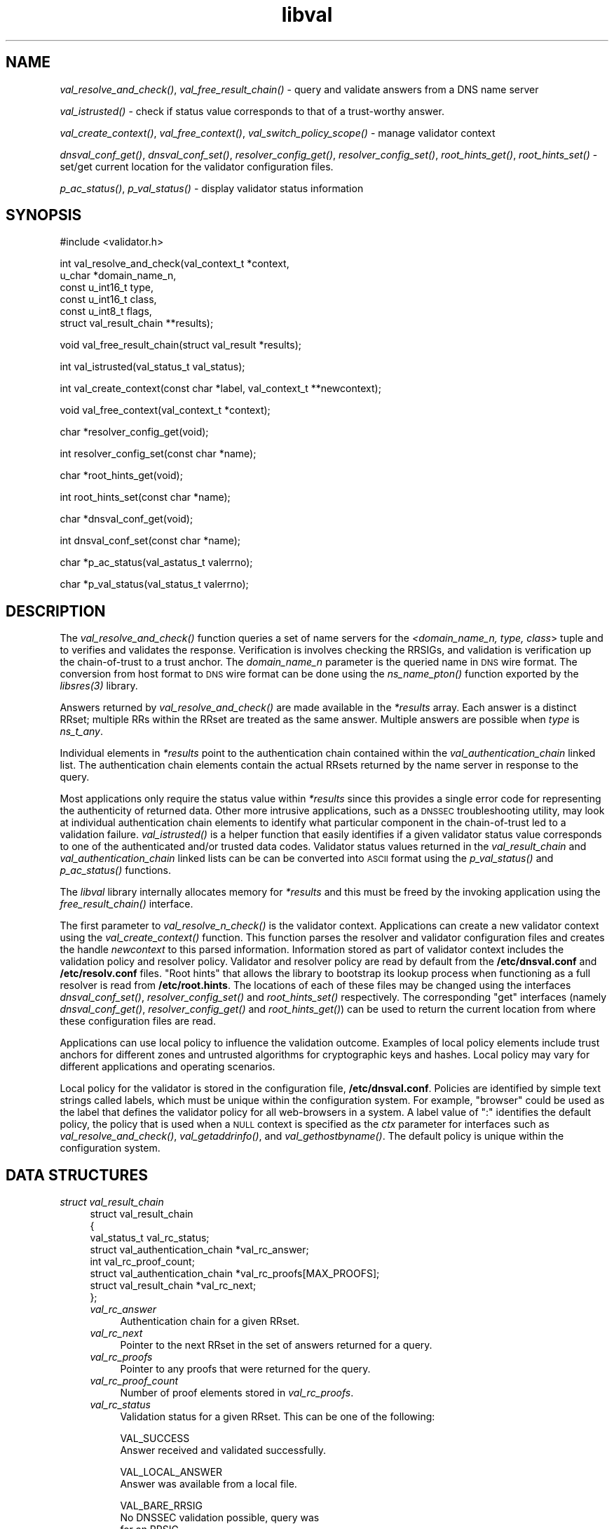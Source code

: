 .\" Automatically generated by Pod::Man v1.37, Pod::Parser v1.14
.\"
.\" Standard preamble:
.\" ========================================================================
.de Sh \" Subsection heading
.br
.if t .Sp
.ne 5
.PP
\fB\\$1\fR
.PP
..
.de Sp \" Vertical space (when we can't use .PP)
.if t .sp .5v
.if n .sp
..
.de Vb \" Begin verbatim text
.ft CW
.nf
.ne \\$1
..
.de Ve \" End verbatim text
.ft R
.fi
..
.\" Set up some character translations and predefined strings.  \*(-- will
.\" give an unbreakable dash, \*(PI will give pi, \*(L" will give a left
.\" double quote, and \*(R" will give a right double quote.  | will give a
.\" real vertical bar.  \*(C+ will give a nicer C++.  Capital omega is used to
.\" do unbreakable dashes and therefore won't be available.  \*(C` and \*(C'
.\" expand to `' in nroff, nothing in troff, for use with C<>.
.tr \(*W-|\(bv\*(Tr
.ds C+ C\v'-.1v'\h'-1p'\s-2+\h'-1p'+\s0\v'.1v'\h'-1p'
.ie n \{\
.    ds -- \(*W-
.    ds PI pi
.    if (\n(.H=4u)&(1m=24u) .ds -- \(*W\h'-12u'\(*W\h'-12u'-\" diablo 10 pitch
.    if (\n(.H=4u)&(1m=20u) .ds -- \(*W\h'-12u'\(*W\h'-8u'-\"  diablo 12 pitch
.    ds L" ""
.    ds R" ""
.    ds C` ""
.    ds C' ""
'br\}
.el\{\
.    ds -- \|\(em\|
.    ds PI \(*p
.    ds L" ``
.    ds R" ''
'br\}
.\"
.\" If the F register is turned on, we'll generate index entries on stderr for
.\" titles (.TH), headers (.SH), subsections (.Sh), items (.Ip), and index
.\" entries marked with X<> in POD.  Of course, you'll have to process the
.\" output yourself in some meaningful fashion.
.if \nF \{\
.    de IX
.    tm Index:\\$1\t\\n%\t"\\$2"
..
.    nr % 0
.    rr F
.\}
.\"
.\" For nroff, turn off justification.  Always turn off hyphenation; it makes
.\" way too many mistakes in technical documents.
.hy 0
.if n .na
.\"
.\" Accent mark definitions (@(#)ms.acc 1.5 88/02/08 SMI; from UCB 4.2).
.\" Fear.  Run.  Save yourself.  No user-serviceable parts.
.    \" fudge factors for nroff and troff
.if n \{\
.    ds #H 0
.    ds #V .8m
.    ds #F .3m
.    ds #[ \f1
.    ds #] \fP
.\}
.if t \{\
.    ds #H ((1u-(\\\\n(.fu%2u))*.13m)
.    ds #V .6m
.    ds #F 0
.    ds #[ \&
.    ds #] \&
.\}
.    \" simple accents for nroff and troff
.if n \{\
.    ds ' \&
.    ds ` \&
.    ds ^ \&
.    ds , \&
.    ds ~ ~
.    ds /
.\}
.if t \{\
.    ds ' \\k:\h'-(\\n(.wu*8/10-\*(#H)'\'\h"|\\n:u"
.    ds ` \\k:\h'-(\\n(.wu*8/10-\*(#H)'\`\h'|\\n:u'
.    ds ^ \\k:\h'-(\\n(.wu*10/11-\*(#H)'^\h'|\\n:u'
.    ds , \\k:\h'-(\\n(.wu*8/10)',\h'|\\n:u'
.    ds ~ \\k:\h'-(\\n(.wu-\*(#H-.1m)'~\h'|\\n:u'
.    ds / \\k:\h'-(\\n(.wu*8/10-\*(#H)'\z\(sl\h'|\\n:u'
.\}
.    \" troff and (daisy-wheel) nroff accents
.ds : \\k:\h'-(\\n(.wu*8/10-\*(#H+.1m+\*(#F)'\v'-\*(#V'\z.\h'.2m+\*(#F'.\h'|\\n:u'\v'\*(#V'
.ds 8 \h'\*(#H'\(*b\h'-\*(#H'
.ds o \\k:\h'-(\\n(.wu+\w'\(de'u-\*(#H)/2u'\v'-.3n'\*(#[\z\(de\v'.3n'\h'|\\n:u'\*(#]
.ds d- \h'\*(#H'\(pd\h'-\w'~'u'\v'-.25m'\f2\(hy\fP\v'.25m'\h'-\*(#H'
.ds D- D\\k:\h'-\w'D'u'\v'-.11m'\z\(hy\v'.11m'\h'|\\n:u'
.ds th \*(#[\v'.3m'\s+1I\s-1\v'-.3m'\h'-(\w'I'u*2/3)'\s-1o\s+1\*(#]
.ds Th \*(#[\s+2I\s-2\h'-\w'I'u*3/5'\v'-.3m'o\v'.3m'\*(#]
.ds ae a\h'-(\w'a'u*4/10)'e
.ds Ae A\h'-(\w'A'u*4/10)'E
.    \" corrections for vroff
.if v .ds ~ \\k:\h'-(\\n(.wu*9/10-\*(#H)'\s-2\u~\d\s+2\h'|\\n:u'
.if v .ds ^ \\k:\h'-(\\n(.wu*10/11-\*(#H)'\v'-.4m'^\v'.4m'\h'|\\n:u'
.    \" for low resolution devices (crt and lpr)
.if \n(.H>23 .if \n(.V>19 \
\{\
.    ds : e
.    ds 8 ss
.    ds o a
.    ds d- d\h'-1'\(ga
.    ds D- D\h'-1'\(hy
.    ds th \o'bp'
.    ds Th \o'LP'
.    ds ae ae
.    ds Ae AE
.\}
.rm #[ #] #H #V #F C
.\" ========================================================================
.\"
.IX Title "libval 3"
.TH libval 3 "2006-11-21" "perl v5.8.6" "Programmer's Manual"
.SH "NAME"
\&\fIval_resolve_and_check()\fR, \fIval_free_result_chain()\fR \- query and validate
answers from a DNS name server
.PP
\&\fIval_istrusted()\fR \- check if status value corresponds to that of a
trust\-worthy answer.
.PP
\&\fIval_create_context()\fR, \fIval_free_context()\fR, \fIval_switch_policy_scope()\fR \-
manage validator context
.PP
\&\fIdnsval_conf_get()\fR, \fIdnsval_conf_set()\fR, \fIresolver_config_get()\fR,
\&\fIresolver_config_set()\fR, \fIroot_hints_get()\fR, \fIroot_hints_set()\fR \- set/get
current location for the validator configuration files.
.PP
\&\fIp_ac_status()\fR, \fIp_val_status()\fR \- display validator status information
.SH "SYNOPSIS"
.IX Header "SYNOPSIS"
.Vb 1
\&  #include <validator.h>
.Ve
.PP
.Vb 6
\&  int val_resolve_and_check(val_context_t            *context,
\&                            u_char                   *domain_name_n,
\&                            const u_int16_t          type,
\&                            const u_int16_t          class,
\&                            const u_int8_t           flags,
\&                            struct val_result_chain  **results);
.Ve
.PP
.Vb 1
\&  void val_free_result_chain(struct val_result *results);
.Ve
.PP
.Vb 1
\&  int val_istrusted(val_status_t val_status);
.Ve
.PP
.Vb 1
\&  int val_create_context(const char *label, val_context_t **newcontext);
.Ve
.PP
.Vb 1
\&  void val_free_context(val_context_t *context);
.Ve
.PP
.Vb 1
\&  char *resolver_config_get(void);
.Ve
.PP
.Vb 1
\&  int resolver_config_set(const char *name);
.Ve
.PP
.Vb 1
\&  char *root_hints_get(void);
.Ve
.PP
.Vb 1
\&  int root_hints_set(const char *name);
.Ve
.PP
.Vb 1
\&  char *dnsval_conf_get(void);
.Ve
.PP
.Vb 1
\&  int dnsval_conf_set(const char *name);
.Ve
.PP
.Vb 1
\&  char *p_ac_status(val_astatus_t valerrno);
.Ve
.PP
.Vb 1
\&  char *p_val_status(val_status_t valerrno);
.Ve
.SH "DESCRIPTION"
.IX Header "DESCRIPTION"
The \fI\fIval_resolve_and_check()\fI\fR function queries a set of name servers for
the \fI<domain_name_n, type, class\fR> tuple and to verifies and validates the
response.  Verification is involves checking the RRSIGs, and validation is
verification up the chain-of-trust to a trust anchor.  The \fIdomain_name_n\fR
parameter is the queried name in \s-1DNS\s0 wire format.  The conversion from host
format to \s-1DNS\s0 wire format can be done using the  \fI\fIns_name_pton()\fI\fR function
exported by the \fI\fIlibsres\fI\|(3)\fR library.
.PP
Answers returned by \fI\fIval_resolve_and_check()\fI\fR are made available in the
\&\fI*results\fR array.  Each answer is a distinct RRset; multiple RRs within the
RRset are treated as the same answer.  Multiple answers are possible when
\&\fItype\fR is \fIns_t_any\fR.
.PP
Individual elements in \fI*results\fR point to the authentication chain contained
within the \fIval_authentication_chain\fR linked list.  The authentication chain
elements contain the actual RRsets returned by the name server in response to
the query.
.PP
Most applications only require the status value within \fI*results\fR since this
provides a single error code for representing the authenticity of returned
data.  Other more intrusive applications, such as a \s-1DNSSEC\s0 troubleshooting
utility, may look at individual authentication chain elements to identify what
particular component in the chain-of-trust led to a validation failure.
\&\fI\fIval_istrusted()\fI\fR is a helper function that easily identifies if a given
validator status value corresponds to one of the authenticated and/or trusted
data codes.  Validator status values returned in the \fIval_result_chain\fR and
\&\fIval_authentication_chain\fR linked lists can be can be converted into \s-1ASCII\s0
format using the \fI\fIp_val_status()\fI\fR and \fI\fIp_ac_status()\fI\fR functions.
.PP
The \fIlibval\fR library internally allocates memory for \fI*results\fR and this
must be freed by the invoking application using the \fI\fIfree_result_chain()\fI\fR
interface.
.PP
The first parameter to \fI\fIval_resolve_n_check()\fI\fR is the validator context.
Applications can create a new validator context using the
\&\fI\fIval_create_context()\fI\fR function.  This function parses the resolver and
validator configuration files and creates the handle \fInewcontext\fR to this
parsed information.  Information stored as part of validator context includes
the validation policy and resolver policy.  Validator and resolver policy are
read by default from the \fB/etc/dnsval.conf\fR and \fB/etc/resolv.conf\fR files.
\&\*(L"Root hints\*(R" that allows the library to bootstrap its lookup process when
functioning as a full resolver is read from \fB/etc/root.hints\fR.  The locations
of each of these files may be changed using the interfaces
\&\fI\fIdnsval_conf_set()\fI\fR, \fI\fIresolver_config_set()\fI\fR and \fI\fIroot_hints_set()\fI\fR
respectively.  The corresponding \*(L"get\*(R" interfaces (namely
\&\fI\fIdnsval_conf_get()\fI\fR, \fI\fIresolver_config_get()\fI\fR and \fI\fIroot_hints_get()\fI\fR) can be
used to return the current location from where these configuration files are
read.
.PP
Applications can use local policy to influence the validation outcome.
Examples of local policy elements include trust anchors for different zones
and untrusted algorithms for cryptographic keys and hashes.  Local policy
may vary for different applications and operating scenarios.
.PP
Local policy for the validator is stored in the configuration file,
\&\fB/etc/dnsval.conf\fR.  Policies are identified by simple text strings called
labels, which must be unique within the configuration system.  For example,
\&\*(L"browser\*(R" could be used as the label that defines the validator policy for all
web-browsers in a system.  A label value of \*(L":\*(R" identifies the default policy,
the policy that is used when a \s-1NULL\s0 context is specified as the \fIctx\fR
parameter for interfaces such as \fI\fIval_resolve_and_check()\fI\fR,
\&\fI\fIval_getaddrinfo()\fI\fR, and \fI\fIval_gethostbyname()\fI\fR.  The default policy is
unique within the configuration system.
.SH "DATA STRUCTURES"
.IX Header "DATA STRUCTURES"
.IP "\fIstruct val_result_chain\fR" 4
.IX Item "struct val_result_chain"
.Vb 8
\&  struct val_result_chain
\&  { 
\&      val_status_t                     val_rc_status;
\&      struct val_authentication_chain *val_rc_answer;
\&      int                              val_rc_proof_count;
\&      struct val_authentication_chain *val_rc_proofs[MAX_PROOFS];
\&      struct val_result_chain         *val_rc_next;
\&  };
.Ve
.RS 4
.IP "\fIval_rc_answer\fR" 4
.IX Item "val_rc_answer"
Authentication chain for a given RRset.
.IP "\fIval_rc_next\fR" 4
.IX Item "val_rc_next"
Pointer to the next RRset in the set of answers returned for a query.
.IP "\fIval_rc_proofs\fR" 4
.IX Item "val_rc_proofs"
Pointer to any proofs that were returned for the query.
.IP "\fIval_rc_proof_count\fR" 4
.IX Item "val_rc_proof_count"
Number of proof elements stored in \fIval_rc_proofs\fR.
.IP "\fIval_rc_status\fR" 4
.IX Item "val_rc_status"
Validation status for a given RRset.  This can be one of the following:
.Sp
.Vb 2
\&        VAL_SUCCESS
\&                Answer received and validated successfully.
.Ve
.Sp
.Vb 2
\&        VAL_LOCAL_ANSWER
\&                Answer was available from a local file.
.Ve
.Sp
.Vb 3
\&        VAL_BARE_RRSIG
\&                No DNSSEC validation possible, query was
\&                for an RRSIG.
.Ve
.Sp
.Vb 7
\&        VAL_NONEXISTENT_NAME        
\&                No name was present and a valid proof of
\&                non-existence confirming the missing name
\&                (NSEC or NSEC3 span) was returned.  The proof
\&                was verified and the authentication chains
\&                for each component in the proof led to a
\&                trust anchor.
.Ve
.Sp
.Vb 7
\&        VAL_NONEXISTENT_TYPE
\&                No type exists for the name and a valid
\&                proof of non-existence confirming the
\&                missing name (NSEC or NSEC3 span) was
\&                returned.  The proof was verified and the
\&                authentication chains for each component
\&                in the proof led to a trust anchor.
.Ve
.Sp
.Vb 3
\&        VAL_ERROR
\&                Did not have sufficient or relevant data to
\&                complete validation, or encountered a DNS error.
.Ve
.Sp
.Vb 1
\&        VAL_DNS_ERROR_BASE + SR_error
.Ve
.Sp
.Vb 4
\&        This value contains a resolver error from libsres.
\&        The libsres error is added to VAL_DNS_ERROR_BASE,
\&        so this value will lie between VAL_DNS_ERROR_BASE
\&        and VAL_DNS_ERROR_LAST.
.Ve
.Sp
.Vb 3
\&        VAL_INDETERMINATE
\&                Lacking information to give a more conclusive
\&                answer.
.Ve
.Sp
.Vb 2
\&        VAL_BOGUS
\&                Validation failure condition.
.Ve
.Sp
.Vb 4
\&        VAL_NOTRUST
\&                All available components in the authentication
\&                chain verified properly, but there was no trust
\&                anchor available.
.Ve
.Sp
.Vb 4
\&        VAL_PROVABLY_UNSECURE
\&                The record or some ancestor of the record in
\&                the authentication chain towards the trust
\&                anchor was known to be provably unsecure.
.Ve
.Sp
Error values in \fIval_status_t\fR returned by the validator can be displayed 
in a more user-friendly format using \fI\fIp_val_status()\fI\fR.
.RE
.RS 4
.RE
.IP "\fIstruct val_authentication_chain\fR" 4
.IX Item "struct val_authentication_chain"
.Vb 6
\&  struct val_authentication_chain
\&  {
\&      val_astatus_t                    val_ac_status;
\&      struct val_rrset                *val_ac_rrset;
\&      struct val_authentication_chain *val_ac_trust;
\&  };
.Ve
.RS 4
.IP "\fIval_ac_status\fR" 4
.IX Item "val_ac_status"
Validation state of the authentication chain element.  This field will
contain the error or success code for \s-1DNSSEC\s0 validation over the current
authentication chain element upon completion of \fI\fIval_resolve_n_check()\fI\fR.
This field may contain the following values:
.Sp
.Vb 2
\&      VAL_AC_UNSET
\&                The status was not set.
.Ve
.Sp
.Vb 3
\&      VAL_AC_DATA_MISSING
\&                No data were returned for a query and the
\&                DNS did not indicate an error.
.Ve
.Sp
.Vb 3
\&      VAL_AC_RRSIG_MISSING
\&                RRSIG data could not be retrieved for a
\&                resource record.
.Ve
.Sp
.Vb 3
\&      VAL_AC_DNSKEY_MISSING
\&                The DNSKEY for an RRSIG covering a resource
\&                record could not be retrieved.
.Ve
.Sp
.Vb 3
\&      VAL_AC_DS_MISSING
\&                The DS record covering a DNSKEY record was
\&                not available.
.Ve
.Sp
.Vb 4
\&      VAL_AC_UNTRUSTED_ZONE
\&                Local policy defined a given zone as
\&                untrusted, with no further validation
\&                being deemed necessary.
.Ve
.Sp
.Vb 2
\&      VAL_AC_UNKNOWN_DNSKEY_PROTOCOL
\&                The DNSKEY protocol number was unrecognized.
.Ve
.Sp
.Vb 3
\&      VAL_AC_NOT_VERIFIED
\&                All RRSIGs covering the RRset could not
\&                be verified.
.Ve
.Sp
.Vb 3
\&      VAL_AC_VERIFIED
\&                At least one RRSIG covering a resource
\&                record had a status of VAL_AC_RRSIG_VERIFIED.
.Ve
.Sp
.Vb 4
\&      VAL_AC_LOCAL_ANSWER
\&                The answer was obtained locally (e.g., from
\&                /etc/hosts) and validation was not performed
\&                on the results.
.Ve
.Sp
.Vb 3
\&      VAL_AC_TRUST_KEY
\&                A given DNSKEY or a DS record was locally
\&                defined to be a trust anchor.
.Ve
.Sp
.Vb 4
\&      VAL_AC_TRUST_ZONE
\&                Local policy defined a given zone as trusted,
\&                with no further validation being deemed
\&                necessary.
.Ve
.Sp
.Vb 5
\&      VAL_AC_PROVABLY_UNSECURE
\&                The authentication chain from a trust anchor
\&                to a given zone could not be constructed due
\&                to the provable absence of a DS record for
\&                this zone in the parent.
.Ve
.Sp
.Vb 5
\&      VAL_AC_BARE_RRSIG
\&                The response was for a query of type RRSIG.
\&                RRSIGs contain the cryptographic signatures
\&                for other DNS data and cannot themselves
\&                be validated.
.Ve
.Sp
.Vb 3
\&      VAL_AC_NO_TRUST_ANCHOR
\&                There was no trust anchor configured for a
\&                given authentication chain.
.Ve
.Sp
.Vb 1
\&      VAL_DNS_ERROR_BASE + SR_error
.Ve
.Sp
.Vb 6
\&                This value contains a resolver error from
\&                libsres.  The libsres error is added to
\&                VAL_DNS_ERROR_BASE, so this value will lie
\&                between VAL_DNS_ERROR_BASE and
\&                VAL_DNS_ERROR_LAST.  These values include
\&                the following:
.Ve
.Sp
.Vb 3
\&                    SR_CONFLICTING_ANSWERS      
\&                        Multiple answers received for a
\&                        query which conflict.
.Ve
.Sp
.Vb 3
\&                    SR_REFERRAL_ERROR
\&                        Some error encountered while
\&                        following referrals.
.Ve
.Sp
.Vb 2
\&                    SR_MISSING_GLUE
\&                        Glue was missing.
.Ve
.IP "\fIval_ac_rrset\fR" 4
.IX Item "val_ac_rrset"
Pointer to an RRset of type \fIstruct val_rrset\fR obtained from the \s-1DNS\s0 response.
.IP "\fIval_ac_trust\fR" 4
.IX Item "val_ac_trust"
Pointer to an authentication chain element that either contains a \s-1DNSKEY\s0 RRset
that can be used to verify RRSIGs over the current record, or contains a \s-1DS\s0
RRset that can be used to build the chain-of-trust towards a trust anchor.
.RE
.RS 4
.RE
.IP "\fIstruct val_rrset\fR" 4
.IX Item "struct val_rrset"
.Vb 11
\&  struct val_rrset
\&      u_int8_t      *val_msg_header; 
\&      u_int16_t      val_msg_headerlen;
\&      u_int8_t      *val_rrset_name_n; 
\&      u_int16_t      val_rrset_class_h;
\&      u_int16_t      val_rrset_type_h;
\&      u_int32_t      val_rrset_ttl_h;
\&      u_int8_t       val_rrset_section;
\&      struct rr_rec *val_rrset_data;
\&      struct rr_rec *val_rrset_sig;
\&  };
.Ve
.RS 4
.IP "\fIval_msg_header\fR" 4
.IX Item "val_msg_header"
Header of the \s-1DNS\s0 response in which the RRset was received.
.IP "\fIval_msg_headerlen\fR" 4
.IX Item "val_msg_headerlen"
Length of the header information in \fIval_msg_header\fR.
.IP "\fIval_rrset_name_n\fR" 4
.IX Item "val_rrset_name_n"
Owner name of the RRset represented in on-the-wire format.
.IP "\fIval_rrset_class_h\fR" 4
.IX Item "val_rrset_class_h"
Class of the RRset.
.IP "\fIval_val_rrset_type_h\fR" 4
.IX Item "val_val_rrset_type_h"
Type of the RRset.
.IP "\fIval_rrset_ttl_h\fR" 4
.IX Item "val_rrset_ttl_h"
\&\s-1TTL\s0 of the RRset.
.IP "\fIval_rrset_section\fR" 4
.IX Item "val_rrset_section"
Section in which the RRset was received \*(-- \fB\s-1VAL_FROM_ANSWER\s0\fR,
\&\fB\s-1VAL_FROM_AUTHORITY\s0\fR, or \fB\s-1VAL_FROM_ADDITIONAL\s0\fR.
.IP "\fIval_rrset_data\fR" 4
.IX Item "val_rrset_data"
Response \s-1RDATA\s0.
.IP "\fIval_rrset_sig\fR" 4
.IX Item "val_rrset_sig"
Any associated RRSIGs for the \s-1RDATA\s0 returned in \fIval_rrset_data\fR.
.RE
.RS 4
.IP "\fIstruct rr_rec\fR" 4
.IX Item "struct rr_rec"
.Vb 7
\&  struct rr_rec
\&  {
\&      u_int16_t        rr_rdata_length_h;  
\&      u_int8_t        *rr_rdata;      
\&      val_astatus_t    rr_status;
\&      struct rr_rec   *rr_next;
\&  };
.Ve
.RS 4
.IP "\fIrr_rdata_length_h\fR" 4
.IX Item "rr_rdata_length_h"
Length of data stored in \fIrr_rdata\fR.
.IP "\fIrr_rdata\fR" 4
.IX Item "rr_rdata"
\&\s-1RDATA\s0 bytes.
.IP "\fIrr_status\fR" 4
.IX Item "rr_status"
For each signature \fIrr_rec\fR member within the authentication chain
\&\fIval_ac_rrset\fR, the validation status stored in the variable
\&\fIrr_status\fR can return one of the following values:
.Sp
.Vb 2
\&      VAL_AC_RRSIG_VERIFIED - The RRSIG verified
\&                successfully.
.Ve
.Sp
.Vb 3
\&      VAL_AC_WCARD_VERIFIED - A given RRSIG covering
\&                a resource record shows that the
\&                record was wildcard expanded.
.Ve
.Sp
.Vb 2
\&      VAL_AC_RRSIG_VERIFY_FAILED - A given RRSIG
\&                covering an RRset was bogus.
.Ve
.Sp
.Vb 3
\&      VAL_AC_DNSKEY_NOMATCH - An RRSIG was created
\&                by a DNSKEY that did not exist in
\&                the apex keyset.
.Ve
.Sp
.Vb 3
\&      VAL_AC_RRSIG_ALGORITHM_MISMATCH - The keytag
\&                referenced in the RRSIG matched a
\&                DNSKEY but the algorithms were different.
.Ve
.Sp
.Vb 3
\&      VAL_AC_WRONG_LABEL_COUNT - The number of labels
\&                on the signature was greater than the
\&                count given in the RRSIG RDATA.
.Ve
.Sp
.Vb 3
\&      VAL_AC_BAD_DELEGATION - An RRSIG was created
\&                with a key that did not exist in
\&                the parent DS record set.
.Ve
.Sp
.Vb 2
\&      VAL_AC_RRSIG_NOTYETACTIVE - The RRSIG's inception
\&                time is in the future.
.Ve
.Sp
.Vb 1
\&      VAL_AC_RRSIG_EXPIRED - The RRSIG had expired.
.Ve
.Sp
.Vb 1
\&      VAL_AC_INVALID_RRSIG - The RRSIG could not be parsed.
.Ve
.Sp
.Vb 2
\&      VAL_AC_ALGORITHM_NOT_SUPPORTED - The RRSIG
\&                algorithm was not supported.
.Ve
.Sp
.Vb 2
\&      VAL_AC_UNKNOWN_ALGORITHM - The RRSIG algorithm
\&                was unknown.
.Ve
.Sp
.Vb 2
\&      VAL_AC_ALGORITHM_REFUSED - The RRSIG algorithm
\&                was not allowed as per local policy.
.Ve
.Sp
For each \fIrr_rec\fR member of type \s-1DNSKEY\s0 (or \s-1DS\s0, where relevant) within the
authentication chain \fIval_ac_rrset\fR, the validation status is stored in the
variable \fIrr_status\fR and can return one of the following values:
.Sp
.Vb 3
\&     VAL_AC_SIGNING_KEY - This DNSKEY was used to
\&                create an RRSIG for the resource
\&                record set.
.Ve
.Sp
.Vb 3
\&      VAL_AC_VERIFIED_LINK - This DNSKEY provided the
\&                link in the authentication chain from
\&                the trust anchor to the signed record.
.Ve
.Sp
.Vb 4
\&      VAL_AC_UNKNOWN_ALGORITHM_LINK - This DNSKEY provided
\&                the link in the authentication chain from
\&                the trust anchor to the signed record, but
\&                the DNSKEY algorithm was unknown.
.Ve
.Sp
.Vb 2
\&      VAL_AC_INVALID_KEY - The key used to verify the
\&                RRSIG was not a valid DNSKEY.
.Ve
.Sp
.Vb 2
\&      VAL_AC_KEY_TOO_LARGE - Local policy defined the
\&                DNSKEY size as being too large.
.Ve
.Sp
.Vb 2
\&      VAL_AC_KEY_TOO_SMALL - Local policy defined the
\&                DNSKEY size as being too small.
.Ve
.Sp
.Vb 2
\&      VAL_AC_KEY_NOT_AUTHORIZED - Local policy defined the
\&                DNSKEY to be unauthorized for validation.
.Ve
.Sp
.Vb 2
\&      VAL_AC_ALGORITHM_NOT_SUPPORTED - The DNSKEY or DS
\&                algorithm was not supported.
.Ve
.Sp
.Vb 2
\&      VAL_AC_UNKNOWN_ALGORITHM - The DNSKEY or DS
\&                algorithm was unknown.
.Ve
.Sp
.Vb 2
\&      VAL_AC_ALGORITHM_REFUSED - The DNSKEY or DS algorithm
\&                was not allowed as per local policy.
.Ve
.RE
.RS 4
.RE
.IP "\fIrr_next\fR" 4
.IX Item "rr_next"
Points to the next resource record in the RRset.
.RE
.RS 4
.RE
.SH "RETURN VALUES"
.IX Header "RETURN VALUES"
Return values for \fI\fIval_resolve_n_check()\fI\fR and \fI\fIval_create_context()\fI\fR are
given below.
.IP "\fI\fIval_resolve_n_check()\fI\fR" 4
.IX Item "val_resolve_n_check()"
.RS 4
.PD 0
.IP "\s-1VAL_NO_ERROR\s0" 4
.IX Item "VAL_NO_ERROR"
.PD
No error was encountered.
.IP "\s-1VAL_GENERIC_ERROR\s0" 4
.IX Item "VAL_GENERIC_ERROR"
Generic error encountered.
.IP "\s-1VAL_NOT_IMPLEMENTED\s0" 4
.IX Item "VAL_NOT_IMPLEMENTED"
Functionality not yet implemented.
.IP "\s-1VAL_BAD_ARGUMENT\s0" 4
.IX Item "VAL_BAD_ARGUMENT"
Bad arguments passed as parameters.
.IP "\s-1VAL_INTERNAL_ERROR\s0" 4
.IX Item "VAL_INTERNAL_ERROR"
Encountered some internal error.
.IP "\s-1VAL_NO_PERMISSION\s0" 4
.IX Item "VAL_NO_PERMISSION"
No permission to perform operation.  Currently not implemented.
.IP "\s-1VAL_RESOURCE_UNAVAILABLE\s0" 4
.IX Item "VAL_RESOURCE_UNAVAILABLE"
Some resource (crypto possibly) was unavailable.  Currently not implemented.
.RE
.RS 4
.RE
.IP "\fI\fIval_create_context()\fI\fR" 4
.IX Item "val_create_context()"
.RS 4
.PD 0
.IP "\s-1VAL_NO_ERROR\s0" 4
.IX Item "VAL_NO_ERROR"
.PD
No error was encountered.
.IP "\s-1VAL_RESOURCE_UNAVAILABLE\s0" 4
.IX Item "VAL_RESOURCE_UNAVAILABLE"
Could not allocate memory.
.IP "\s-1VAL_CONF_PARSE_ERROR\s0" 4
.IX Item "VAL_CONF_PARSE_ERROR"
Error in parsing some configuration file.
.IP "\s-1VAL_CONF_NOT_FOUND\s0" 4
.IX Item "VAL_CONF_NOT_FOUND"
A configuration file was not available.
.RE
.RS 4
.RE
.SH "FILES"
.IX Header "FILES"
The validator library reads configuration information from two separate files,
\&\fB/etc/resolv.conf\fR and \fB/etc/dnsval.conf\fR.
.PP
Only the \*(L"nameserver\*(R" option is supported in the \fBresolv.conf\fR file.  This
option is used to specify the \s-1IP\s0 address of the name server to which queries
must be sent by default.  For example,
.PP
.Vb 1
\&    nameserver 10.0.0.1
.Ve
.PP
See \fB\f(BIdnsval.conf\fB\|(5)\fR for a description of the validator configuration file.
.SH "CURRENT STATUS"
.IX Header "CURRENT STATUS"
There is currently no support for IPv6.
.PP
The caching functionality is very basic and no timeout logic currently exists.
.PP
There are a number of feature enhancements that still remain to be done.
.SH "COPYRIGHT"
.IX Header "COPYRIGHT"
Copyright 2004\-2006 \s-1SPARTA\s0, Inc.  All rights reserved.
See the \s-1COPYING\s0 file included with the dnssec-tools package for details.
.SH "SEE ALSO"
.IX Header "SEE ALSO"
\&\fI\fIlibsres\fI\|(3)\fR
.PP
\&\fB\f(BIdnsval.conf\fB\|(5)\fR
.PP
http://dnssec\-tools.sourceforge.net
